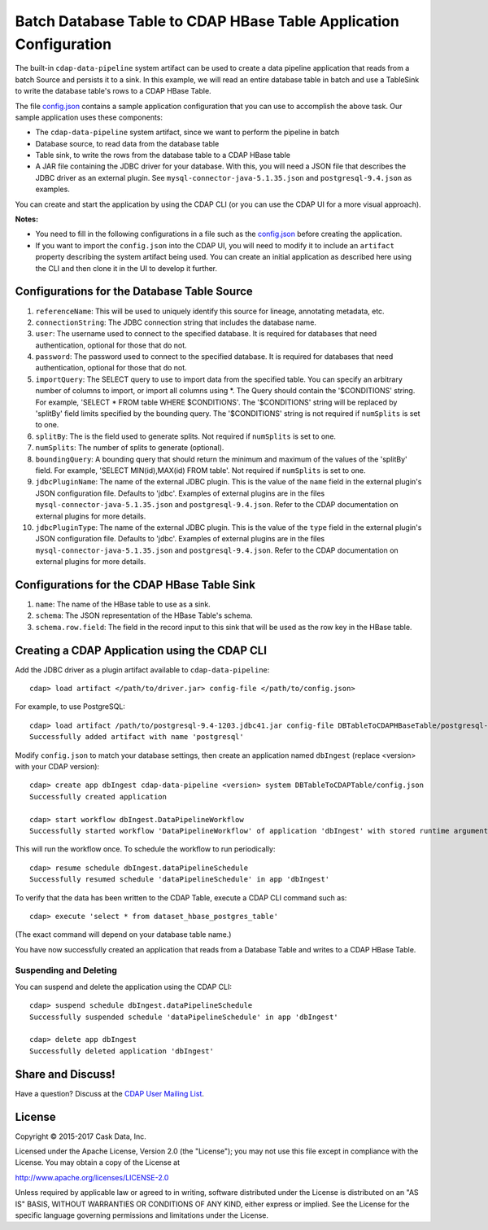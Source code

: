 ==================================================================
Batch Database Table to CDAP HBase Table Application Configuration
==================================================================

The built-in ``cdap-data-pipeline`` system artifact can be used to create a data pipeline
application that reads from a batch Source and persists it to a sink. In this example, we
will read an entire database table in batch and use a TableSink to write the database table's
rows to a CDAP HBase Table.

The file `config.json <config.json>`__ contains a sample application configuration that
you can use to accomplish the above task. Our sample application uses these components:

- The ``cdap-data-pipeline`` system artifact, since we want to perform the pipeline in batch
- Database source, to read data from the database table 
- Table sink, to write the rows from the database table to a CDAP HBase table
- A JAR file containing the JDBC driver for your database. With this, you will need 
  a JSON file that describes the JDBC driver as an external plugin. See
  ``mysql-connector-java-5.1.35.json`` and ``postgresql-9.4.json`` as examples.

You can create and start the application by using the CDAP CLI (or you can use the CDAP
UI for a more visual approach).

**Notes:**

- You need to fill in the following configurations in a file such as the `config.json
  <config.json>`__ before creating the application.
  
- If you want to import the ``config.json`` into the CDAP UI, you will need to
  modify it to include an ``artifact`` property describing the system artifact being used.
  You can create an initial application as described here using the CLI and then clone it
  in the UI to develop it further.


Configurations for the Database Table Source
============================================

#. ``referenceName``: This will be used to uniquely identify this source for lineage, annotating metadata, etc.

#. ``connectionString``: The JDBC connection string that includes the database name.

#. ``user``: The username used to connect to the specified database. It is 
   required for databases that need authentication, optional for those that do not.

#. ``password``: The password used to connect to the specified database. It is 
   required for databases that need authentication, optional for those that do not.

#. ``importQuery``: The SELECT query to use to import data from the specified table.
   You can specify an arbitrary number of columns to import, or import all columns using \*. The Query should
   contain the '$CONDITIONS' string. For example, 'SELECT * FROM table WHERE $CONDITIONS'.
   The '$CONDITIONS' string will be replaced by 'splitBy' field limits specified by the bounding query.
   The '$CONDITIONS' string is not required if ``numSplits`` is set to one.

#. ``splitBy``: The is the field used to generate splits. Not required if ``numSplits`` is set to one.

#. ``numSplits``: The number of splits to generate (optional).

#. ``boundingQuery``: A bounding query that should return the minimum and maximum of the values of the 'splitBy' field.
   For example, 'SELECT MIN(id),MAX(id) FROM table'. Not required if ``numSplits`` is set to one.

#. ``jdbcPluginName``: The name of the external JDBC plugin. This is the value of the 
   ``name`` field in the external plugin's JSON configuration file. Defaults to 'jdbc'.
   Examples of external plugins are in the files ``mysql-connector-java-5.1.35.json`` and
   ``postgresql-9.4.json``. Refer to the CDAP documentation on external plugins for more
   details.

#. ``jdbcPluginType``: The name of the external JDBC plugin. This is the value of the
   ``type`` field in the external plugin's JSON configuration file. Defaults to 'jdbc'.
   Examples of external plugins are in the files ``mysql-connector-java-5.1.35.json`` and
   ``postgresql-9.4.json``. Refer to the CDAP documentation on external plugins for more
   details.


Configurations for the CDAP HBase Table Sink
============================================

#. ``name``: The name of the HBase table to use as a sink.

#. ``schema``: The JSON representation of the HBase Table's schema.

#. ``schema.row.field``: The field in the record input to this sink
   that will be used as the row key in the HBase table.


Creating a CDAP Application using the CDAP CLI
==============================================
Add the JDBC driver as a plugin artifact available to ``cdap-data-pipeline``::

  cdap> load artifact </path/to/driver.jar> config-file </path/to/config.json>

For example, to use PostgreSQL::

  cdap> load artifact /path/to/postgresql-9.4-1203.jdbc41.jar config-file DBTableToCDAPHBaseTable/postgresql-9.4.json
  Successfully added artifact with name 'postgresql'

Modify ``config.json`` to match your database settings, then create an application
named ``dbIngest`` (replace <version> with your CDAP version)::

  cdap> create app dbIngest cdap-data-pipeline <version> system DBTableToCDAPTable/config.json
  Successfully created application

  cdap> start workflow dbIngest.DataPipelineWorkflow
  Successfully started workflow 'DataPipelineWorkflow' of application 'dbIngest' with stored runtime arguments '{}'

This will run the workflow once. To schedule the workflow to run periodically::

  cdap> resume schedule dbIngest.dataPipelineSchedule 
  Successfully resumed schedule 'dataPipelineSchedule' in app 'dbIngest'

To verify that the data has been written to the CDAP Table, execute a CDAP CLI
command such as::

  cdap> execute 'select * from dataset_hbase_postgres_table'
  
(The exact command will depend on your database table name.)

You have now successfully created an application that reads from a Database Table and writes
to a CDAP HBase Table.

Suspending and Deleting
-----------------------
You can suspend and delete the application using the CDAP CLI::

  cdap> suspend schedule dbIngest.dataPipelineSchedule
  Successfully suspended schedule 'dataPipelineSchedule' in app 'dbIngest'

  cdap> delete app dbIngest
  Successfully deleted application 'dbIngest'


Share and Discuss!
==================
Have a question? Discuss at the `CDAP User Mailing List
<https://groups.google.com/forum/#!forum/cdap-user>`__.

License
=======
Copyright © 2015-2017 Cask Data, Inc.

Licensed under the Apache License, Version 2.0 (the "License"); you may
not use this file except in compliance with the License. You may obtain
a copy of the License at

http://www.apache.org/licenses/LICENSE-2.0

Unless required by applicable law or agreed to in writing, software
distributed under the License is distributed on an "AS IS" BASIS,
WITHOUT WARRANTIES OR CONDITIONS OF ANY KIND, either express or implied.
See the License for the specific language governing permissions and
limitations under the License.

